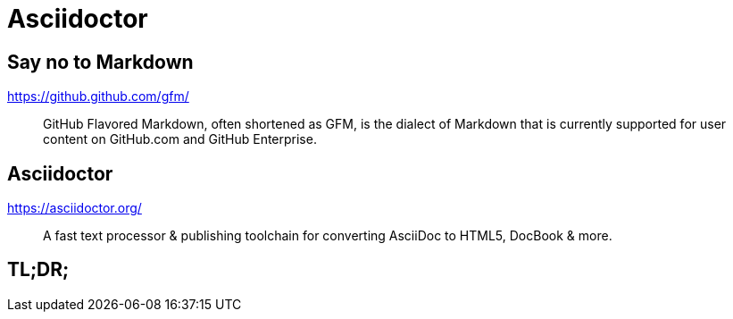 [{invert}]
= Asciidoctor

== Say no to Markdown

https://github.github.com/gfm/

> GitHub Flavored Markdown, often shortened as GFM, is the dialect of Markdown that is currently supported for user content on GitHub.com and GitHub Enterprise.

== Asciidoctor

https://asciidoctor.org/[]

> A fast text processor & publishing toolchain for converting AsciiDoc to HTML5, DocBook & more.

== TL;DR;
